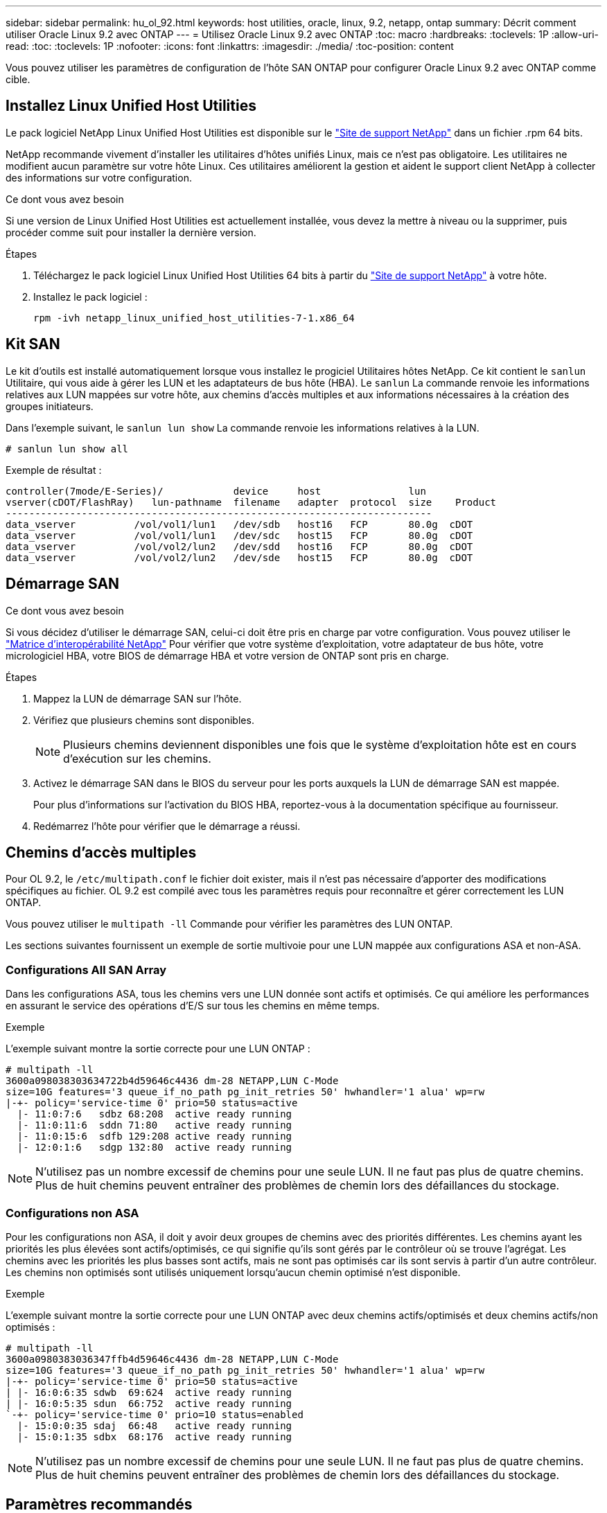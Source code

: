 ---
sidebar: sidebar 
permalink: hu_ol_92.html 
keywords: host utilities, oracle, linux, 9.2, netapp, ontap 
summary: Décrit comment utiliser Oracle Linux 9.2 avec ONTAP 
---
= Utilisez Oracle Linux 9.2 avec ONTAP
:toc: macro
:hardbreaks:
:toclevels: 1P
:allow-uri-read: 
:toc: 
:toclevels: 1P
:nofooter: 
:icons: font
:linkattrs: 
:imagesdir: ./media/
:toc-position: content


[role="lead"]
Vous pouvez utiliser les paramètres de configuration de l'hôte SAN ONTAP pour configurer Oracle Linux 9.2 avec ONTAP comme cible.



== Installez Linux Unified Host Utilities

Le pack logiciel NetApp Linux Unified Host Utilities est disponible sur le link:https://mysupport.netapp.com/site/products/all/details/hostutilities/downloads-tab/download/61343/7.1/downloads["Site de support NetApp"^] dans un fichier .rpm 64 bits.

NetApp recommande vivement d'installer les utilitaires d'hôtes unifiés Linux, mais ce n'est pas obligatoire. Les utilitaires ne modifient aucun paramètre sur votre hôte Linux. Ces utilitaires améliorent la gestion et aident le support client NetApp à collecter des informations sur votre configuration.

.Ce dont vous avez besoin
Si une version de Linux Unified Host Utilities est actuellement installée, vous devez la mettre à niveau ou la supprimer, puis procéder comme suit pour installer la dernière version.

.Étapes
. Téléchargez le pack logiciel Linux Unified Host Utilities 64 bits à partir du https://mysupport.netapp.com/site/products/all/details/hostutilities/downloads-tab/download/61343/7.1/downloads["Site de support NetApp"^] à votre hôte.
. Installez le pack logiciel :
+
`rpm -ivh netapp_linux_unified_host_utilities-7-1.x86_64`





== Kit SAN

Le kit d'outils est installé automatiquement lorsque vous installez le progiciel Utilitaires hôtes NetApp. Ce kit contient le `sanlun` Utilitaire, qui vous aide à gérer les LUN et les adaptateurs de bus hôte (HBA). Le `sanlun` La commande renvoie les informations relatives aux LUN mappées sur votre hôte, aux chemins d'accès multiples et aux informations nécessaires à la création des groupes initiateurs.

Dans l'exemple suivant, le `sanlun lun show` La commande renvoie les informations relatives à la LUN.

[listing]
----
# sanlun lun show all
----
Exemple de résultat :

[listing]
----
controller(7mode/E-Series)/            device     host               lun
vserver(cDOT/FlashRay)   lun-pathname  filename   adapter  protocol  size    Product
-------------------------------------------------------------------------
data_vserver          /vol/vol1/lun1   /dev/sdb   host16   FCP       80.0g  cDOT
data_vserver          /vol/vol1/lun1   /dev/sdc   host15   FCP       80.0g  cDOT
data_vserver          /vol/vol2/lun2   /dev/sdd   host16   FCP       80.0g  cDOT
data_vserver          /vol/vol2/lun2   /dev/sde   host15   FCP       80.0g  cDOT
----


== Démarrage SAN

.Ce dont vous avez besoin
Si vous décidez d'utiliser le démarrage SAN, celui-ci doit être pris en charge par votre configuration. Vous pouvez utiliser le link:https://mysupport.netapp.com/matrix/imt.jsp?components=91863;&solution=1&isHWU&src=IMT["Matrice d'interopérabilité NetApp"^] Pour vérifier que votre système d'exploitation, votre adaptateur de bus hôte, votre micrologiciel HBA, votre BIOS de démarrage HBA et votre version de ONTAP sont pris en charge.

.Étapes
. Mappez la LUN de démarrage SAN sur l'hôte.
. Vérifiez que plusieurs chemins sont disponibles.
+

NOTE: Plusieurs chemins deviennent disponibles une fois que le système d'exploitation hôte est en cours d'exécution sur les chemins.

. Activez le démarrage SAN dans le BIOS du serveur pour les ports auxquels la LUN de démarrage SAN est mappée.
+
Pour plus d'informations sur l'activation du BIOS HBA, reportez-vous à la documentation spécifique au fournisseur.

. Redémarrez l'hôte pour vérifier que le démarrage a réussi.




== Chemins d'accès multiples

Pour OL 9.2, le `/etc/multipath.conf` le fichier doit exister, mais il n'est pas nécessaire d'apporter des modifications spécifiques au fichier. OL 9.2 est compilé avec tous les paramètres requis pour reconnaître et gérer correctement les LUN ONTAP.

Vous pouvez utiliser le `multipath -ll` Commande pour vérifier les paramètres des LUN ONTAP.

Les sections suivantes fournissent un exemple de sortie multivoie pour une LUN mappée aux configurations ASA et non-ASA.



=== Configurations All SAN Array

Dans les configurations ASA, tous les chemins vers une LUN donnée sont actifs et optimisés. Ce qui améliore les performances en assurant le service des opérations d'E/S sur tous les chemins en même temps.

.Exemple
L'exemple suivant montre la sortie correcte pour une LUN ONTAP :

[listing]
----
# multipath -ll
3600a098038303634722b4d59646c4436 dm-28 NETAPP,LUN C-Mode
size=10G features='3 queue_if_no_path pg_init_retries 50' hwhandler='1 alua' wp=rw
|-+- policy='service-time 0' prio=50 status=active
  |- 11:0:7:6   sdbz 68:208  active ready running
  |- 11:0:11:6  sddn 71:80   active ready running
  |- 11:0:15:6  sdfb 129:208 active ready running
  |- 12:0:1:6   sdgp 132:80  active ready running
----

NOTE: N'utilisez pas un nombre excessif de chemins pour une seule LUN. Il ne faut pas plus de quatre chemins. Plus de huit chemins peuvent entraîner des problèmes de chemin lors des défaillances du stockage.



=== Configurations non ASA

Pour les configurations non ASA, il doit y avoir deux groupes de chemins avec des priorités différentes. Les chemins ayant les priorités les plus élevées sont actifs/optimisés, ce qui signifie qu'ils sont gérés par le contrôleur où se trouve l'agrégat. Les chemins avec les priorités les plus basses sont actifs, mais ne sont pas optimisés car ils sont servis à partir d'un autre contrôleur. Les chemins non optimisés sont utilisés uniquement lorsqu'aucun chemin optimisé n'est disponible.

.Exemple
L'exemple suivant montre la sortie correcte pour une LUN ONTAP avec deux chemins actifs/optimisés et deux chemins actifs/non optimisés :

[listing]
----
# multipath -ll
3600a0980383036347ffb4d59646c4436 dm-28 NETAPP,LUN C-Mode
size=10G features='3 queue_if_no_path pg_init_retries 50' hwhandler='1 alua' wp=rw
|-+- policy='service-time 0' prio=50 status=active
| |- 16:0:6:35 sdwb  69:624  active ready running
| |- 16:0:5:35 sdun  66:752  active ready running
`-+- policy='service-time 0' prio=10 status=enabled
  |- 15:0:0:35 sdaj  66:48   active ready running
  |- 15:0:1:35 sdbx  68:176  active ready running
----

NOTE: N'utilisez pas un nombre excessif de chemins pour une seule LUN. Il ne faut pas plus de quatre chemins. Plus de huit chemins peuvent entraîner des problèmes de chemin lors des défaillances du stockage.



== Paramètres recommandés

Le système d'exploitation Oracle Linux 9.2 est compilé pour reconnaître les LUN ONTAP et définir automatiquement tous les paramètres de configuration correctement pour les configurations ASA et non ASA. Les paramètres recommandés suivants vous permettent d'optimiser davantage les performances de votre configuration hôte.

Le `multipath.conf` le fichier doit exister pour que le démon multivoie démarre, mais vous pouvez créer un fichier vide à zéro octet en utilisant la commande suivante :

`touch /etc/multipath.conf`

La première fois que vous créez ce fichier, vous devrez peut-être activer et démarrer les services multivoies :

[listing]
----
# systemctl enable multipathd
# systemctl start multipathd
----
* Il n'y a aucune exigence d'ajouter directement quoi que ce soit au `multipath.conf` fichier, sauf si vous disposez de périphériques que vous ne voulez pas être gérés par multipath ou si vous avez des paramètres existants qui remplacent les paramètres par défaut.
* Pour exclure les périphériques indésirables, ajoutez la syntaxe suivante au `multipath.conf` fichier .
+
[listing]
----
blacklist {
        wwid <DevId>
        devnode "^(ram|raw|loop|fd|md|dm-|sr|scd|st)[0-9]*"
        devnode "^hd[a-z]"
        devnode "^cciss.*"
}
----
+
Remplacer l' `<DevId>` avec le `WWID` chaîne du périphérique à exclure.

+
.Exemple
Dans cet exemple, nous allons déterminer le WWID d'un périphérique et l'ajouter au `multipath.conf` fichier.

+
.Étapes
.. Exécutez la commande suivante pour déterminer l'identifiant WWID :
+
[listing]
----
# /lib/udev/scsi_id -gud /dev/sda
360030057024d0730239134810c0cb833
----
+
`sda` Est le disque SCSI local que nous devons ajouter à la liste noire.

.. Ajoutez le `WWID` à la strophe de liste noire dans `/etc/multipath.conf`:
+
[listing]
----
blacklist {
     wwid   360030057024d0730239134810c0cb833
     devnode "^(ram|raw|loop|fd|md|dm-|sr|scd|st)[0-9]*"
     devnode "^hd[a-z]"
     devnode "^cciss.*"
}
----




Vous devez toujours vérifier votre `/etc/multipath.conf` fichier pour les paramètres hérités, en particulier dans la section valeurs par défaut, qui peut remplacer les paramètres par défaut.

Le tableau suivant illustre la critique `multipathd` Paramètres des LUN ONTAP et des valeurs requises. Si un hôte est connecté à des LUN d'autres fournisseurs et que l'un de ces paramètres est remplacé, il doit être corrigé par des strophes ultérieurs dans le `multipath.conf` Fichier qui s'applique spécifiquement aux LUN ONTAP. Si ce n'est pas le cas, les LUN de ONTAP risquent de ne pas fonctionner comme prévu. Ces valeurs par défaut doivent être remplacées uniquement en consultation avec NetApp et/ou un fournisseur de système d'exploitation, et uniquement lorsque l'impact est pleinement compris.

[cols="2*"]
|===
| Paramètre | Réglage 


| détecter_prio | oui 


| dev_loss_tmo | infini 


| du rétablissement | immédiate 


| fast_io_fail_tmo | 5 


| caractéristiques | 2 pg_init_retries 50 


| flush_on_last_del | oui 


| gestionnaire_matériel | 0 


| no_path_réessayer | file d'attente 


| path_checker | tur 


| path_groupage_policy | group_by_prio 


| sélecteur de chemin | temps de service 0 


| intervalle_interrogation | 5 


| prio | ONTAP 


| solution netapp | LUN.* 


| conservez_attaed_hw_handler | oui 


| rr_weight | uniforme 


| noms_conviviaux_conviviaux | non 


| fournisseur | NETAPP 
|===
.Exemple
L'exemple suivant montre comment corriger une valeur par défaut remplacée. Dans ce cas, le `multipath.conf` fichier définit les valeurs pour `path_checker` et `no_path_retry` Non compatible avec les LUN ONTAP. S'ils ne peuvent pas être supprimés parce que d'autres baies SAN sont toujours connectées à l'hôte, ces paramètres peuvent être corrigés spécifiquement pour les LUN ONTAP avec une strophe de périphérique.

[listing]
----
defaults {
 path_checker readsector0
 no_path_retry fail
 }
devices {
 device {
 vendor "NETAPP "
 product "LUN.*"
 no_path_retry queue
 path_checker tur
 }
}
----

NOTE: Pour configurer Oracle Linux 9.2 RedHat Enterprise Kernel (RHCK), utilisez le link:hu_rhel_91.html#recommended-settings["paramètres recommandés"] Pour Red Hat Enterprise Linux (RHEL) 9.2.



== Paramètres KVM

Vous pouvez également utiliser les paramètres recommandés pour configurer KVM (Kernel-based Virtual machine). Aucune modification n'est nécessaire pour configurer KVM car le LUN est mappé à l'hyperviseur.



== Problèmes connus

La version Oracle Linux 9.2 avec ONTAP présente les problèmes connus suivants :

[cols="10,30,30,10"]
|===
| ID de bug NetApp | Titre | Description | ID Bugzilla 


| https://mysupport.netapp.com/site/bugs-online/product/HOSTUTILITIES/BURT/1508554["1508554"^] | L'utilitaire de LUN SAN avec HBA Emulex nécessite des liens symboliques à partir des modules de bibliothèque  a| 
Lorsque vous exécutez la commande CLI Linux Unified Host Utilities - « sanlun fcp show adapter -v » sur un hôte SAN, la commande échoue et un message d'erreur indique que les dépendances de bibliothèque requises pour la découverte d'un adaptateur de bus hôte (HBA) ne peuvent pas être localisées :

[listing]
----
[root@hostname ~]# sanlun fcp show adapter -v
Unable to locate /usr/lib64/libHBAAPI.so library
Make sure the package installing the library is installed & loaded
----| Sans objet 
|===